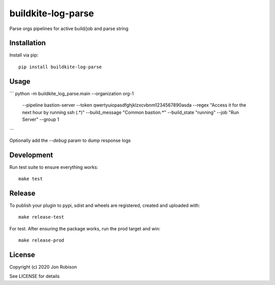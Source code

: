 buildkite-log-parse
==============

.. image:: https://badge.fury.io/py/buildkite-log-parse.png
    :target: https://badge.fury.io/py/buildkite-log-parse

.. image:: https://travis-ci.org/narfman0/buildkite-log-parse.png?branch=master
    :target: https://travis-ci.org/narfman0/buildkite-log-parse

Parse orgs pipelines for active build/job and parse string

Installation
------------

Install via pip::

    pip install buildkite-log-parse

Usage
-----

```
python -m buildkite_log_parse.main --organization org-1 \
    --pipeline bastion-server \
    --token qwertyuiopasdfghjklzxcvbnm1234567890asda \
    --regex "Access it for the next hour by running ssh (.*)" \
    --build_message "Common bastion.*" \
    --build_state "running" \
    --job "Run Server" \
    --group 1
```

Optionally add the `--debug` param to dump response logs

Development
-----------

Run test suite to ensure everything works::

    make test

Release
-------

To publish your plugin to pypi, sdist and wheels are registered, created and uploaded with::

    make release-test

For test. After ensuring the package works, run the prod target and win::

    make release-prod

License
-------

Copyright (c) 2020 Jon Robison

See LICENSE for details
